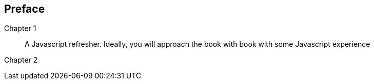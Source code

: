 == Preface

////
Important Javascript concepts
Hello Node
Basic routing
File I/O
Middleware
Connecting to Relational Databases
Introduction to MongoDB and NOSQL
Basic CRUD using Mongoose
ExpressJS
Route Params
Templating
Logging
AngularJS
Authentication and Sessions
////


Chapter 1::
  A Javascript refresher. Ideally, you will approach the book with book with some Javascript experience

Chapter 2::


